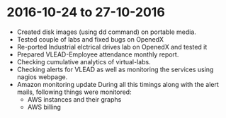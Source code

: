* 2016-10-24 to 27-10-2016
  - Created disk images (using dd command) on portable media.
  - Tested couple of labs and fixed bugs on OpenedX
  - Re-ported Industrial elctrical drives lab on OpenedX and tested it
  - Prepared VLEAD-Employee attendance monthly report.
  - Checking cumulative analytics of virtual-labs.
  - Checking alerts for VLEAD as well as monitoring the services using nagios webpage.
  - Amazon monitoring update During all this timings along with the alert mails, following things were monitored:
    + AWS instance​s and their graphs
    + AWS billing
